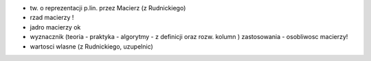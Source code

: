 * tw. o reprezentacji p.lin. przez Macierz (z Rudnickiego)
* rzad macierzy  !
* jadro macierzy ok
* wyznacznik (teoria - praktyka - algorytmy - z definicji oraz rozw. kolumn ) zastosowania - osobliwosc macierzy!
* wartosci wlasne (z Rudnickiego, uzupelnic)


